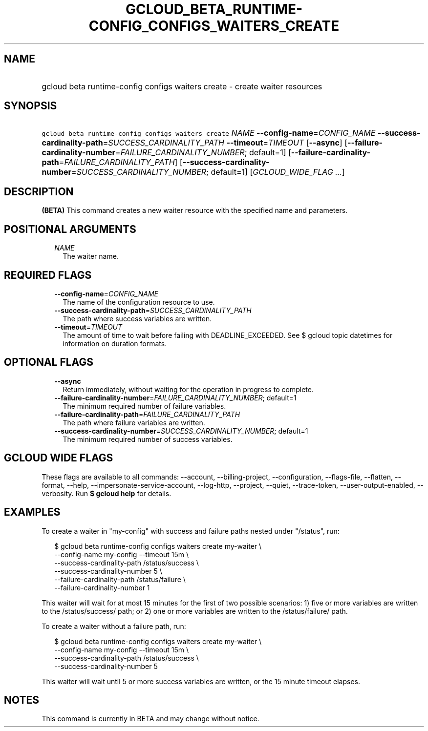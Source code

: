 
.TH "GCLOUD_BETA_RUNTIME\-CONFIG_CONFIGS_WAITERS_CREATE" 1



.SH "NAME"
.HP
gcloud beta runtime\-config configs waiters create \- create waiter resources



.SH "SYNOPSIS"
.HP
\f5gcloud beta runtime\-config configs waiters create\fR \fINAME\fR \fB\-\-config\-name\fR=\fICONFIG_NAME\fR \fB\-\-success\-cardinality\-path\fR=\fISUCCESS_CARDINALITY_PATH\fR \fB\-\-timeout\fR=\fITIMEOUT\fR [\fB\-\-async\fR] [\fB\-\-failure\-cardinality\-number\fR=\fIFAILURE_CARDINALITY_NUMBER\fR;\ default=1] [\fB\-\-failure\-cardinality\-path\fR=\fIFAILURE_CARDINALITY_PATH\fR] [\fB\-\-success\-cardinality\-number\fR=\fISUCCESS_CARDINALITY_NUMBER\fR;\ default=1] [\fIGCLOUD_WIDE_FLAG\ ...\fR]



.SH "DESCRIPTION"

\fB(BETA)\fR This command creates a new waiter resource with the specified name
and parameters.



.SH "POSITIONAL ARGUMENTS"

.RS 2m
.TP 2m
\fINAME\fR
The waiter name.


.RE
.sp

.SH "REQUIRED FLAGS"

.RS 2m
.TP 2m
\fB\-\-config\-name\fR=\fICONFIG_NAME\fR
The name of the configuration resource to use.

.TP 2m
\fB\-\-success\-cardinality\-path\fR=\fISUCCESS_CARDINALITY_PATH\fR
The path where success variables are written.

.TP 2m
\fB\-\-timeout\fR=\fITIMEOUT\fR
The amount of time to wait before failing with DEADLINE_EXCEEDED. See $ gcloud
topic datetimes for information on duration formats.


.RE
.sp

.SH "OPTIONAL FLAGS"

.RS 2m
.TP 2m
\fB\-\-async\fR
Return immediately, without waiting for the operation in progress to complete.

.TP 2m
\fB\-\-failure\-cardinality\-number\fR=\fIFAILURE_CARDINALITY_NUMBER\fR; default=1
The minimum required number of failure variables.

.TP 2m
\fB\-\-failure\-cardinality\-path\fR=\fIFAILURE_CARDINALITY_PATH\fR
The path where failure variables are written.

.TP 2m
\fB\-\-success\-cardinality\-number\fR=\fISUCCESS_CARDINALITY_NUMBER\fR; default=1
The minimum required number of success variables.


.RE
.sp

.SH "GCLOUD WIDE FLAGS"

These flags are available to all commands: \-\-account, \-\-billing\-project,
\-\-configuration, \-\-flags\-file, \-\-flatten, \-\-format, \-\-help,
\-\-impersonate\-service\-account, \-\-log\-http, \-\-project, \-\-quiet,
\-\-trace\-token, \-\-user\-output\-enabled, \-\-verbosity. Run \fB$ gcloud
help\fR for details.



.SH "EXAMPLES"

To create a waiter in "my\-config" with success and failure paths nested under
"/status", run:

.RS 2m
$ gcloud beta runtime\-config configs waiters create my\-waiter \e
    \-\-config\-name my\-config \-\-timeout 15m \e
    \-\-success\-cardinality\-path /status/success \e
    \-\-success\-cardinality\-number 5 \e
    \-\-failure\-cardinality\-path /status/failure \e
    \-\-failure\-cardinality\-number 1
.RE

This waiter will wait for at most 15 minutes for the first of two possible
scenarios: 1) five or more variables are written to the /status/success/ path;
or 2) one or more variables are written to the /status/failure/ path.

To create a waiter without a failure path, run:

.RS 2m
$ gcloud beta runtime\-config configs waiters create my\-waiter \e
    \-\-config\-name my\-config \-\-timeout 15m \e
    \-\-success\-cardinality\-path /status/success \e
    \-\-success\-cardinality\-number 5
.RE

This waiter will wait until 5 or more success variables are written, or the 15
minute timeout elapses.



.SH "NOTES"

This command is currently in BETA and may change without notice.

